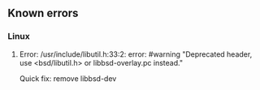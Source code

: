 ** Known errors
*** Linux
**** Error: /usr/include/libutil.h:33:2: error: #warning "Deprecated header, use <bsd/libutil.h> or libbsd-overlay.pc instead."
     Quick fix: remove libbsd-dev 
